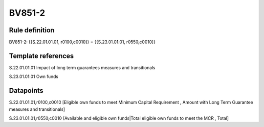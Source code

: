 =======
BV851-2
=======

Rule definition
---------------

BV851-2: {{S.22.01.01.01, r0100,c0010}} = {{S.23.01.01.01, r0550,c0010}}


Template references
-------------------

S.22.01.01.01 Impact of long term guarantees measures and transitionals

S.23.01.01.01 Own funds


Datapoints
----------

S.22.01.01.01,r0100,c0010 [Eligible own funds to meet Minimum Capital Requirement , Amount with Long Term Guarantee measures and transitionals]

S.23.01.01.01,r0550,c0010 [Available and eligible own funds|Total eligible own funds to meet the MCR , Total]




